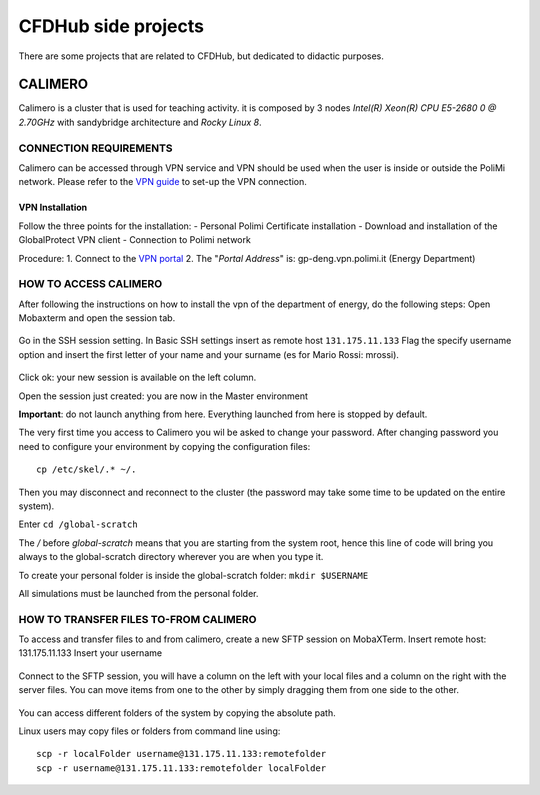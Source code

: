 .. Questo è un commento

=====================
CFDHub side projects
=====================

There are some projects that are related to CFDHub, but dedicated to didactic purposes.

.. _Calimero:

-----------------
CALIMERO
-----------------

Calimero is a cluster that is used for teaching activity. it is composed by 3 nodes *Intel(R) Xeon(R) CPU E5-2680 0 @ 2.70GHz* with sandybridge architecture and *Rocky Linux 8*.


CONNECTION REQUIREMENTS 
-----------------

Calimero can be accessed through VPN service and VPN should be used when the user is inside or outside the PoliMi network. Please refer to the `VPN guide <https://www.ict.polimi.it/network/vpn/?lang=en>`_ to set-up the VPN connection.


VPN Installation
^^^^^^^^^^^^^^^^^

Follow the three points for the installation:
- Personal Polimi Certificate installation
- Download and installation of the GlobalProtect VPN client
- Connection to Polimi network

Procedure:
1. Connect to the `VPN portal <https://www.ict.polimi.it/network/vpn/?lang=en>`_
2. The "*Portal Address*" is: gp-deng.vpn.polimi.it (Energy Department)


HOW TO ACCESS CALIMERO
-----------------

After following the instructions on how to install the vpn of the department of energy, do the following
steps:
Open Mobaxterm and open the session tab.

.. figure:: images/calimero_sessionTab.png

.. Figure: CFDHub hardware structure for user access. 

Go in the SSH session setting.
In Basic SSH settings insert as remote host ``131.175.11.133``
Flag the specify username option and insert the first letter of your name and your surname (es for
Mario Rossi: mrossi).

.. figure:: images/calimero_sshSettings.png

Click ok: your new session is available on the left column.

Open the session just created: you are now in the Master environment

**Important**: do not launch anything from here. Everything launched from here is stopped by default.

The very first time you access to Calimero you wil be asked to change your password.
After changing password you need to configure your environment by copying the configuration files:
::
    cp /etc/skel/.* ~/.

Then you may disconnect and reconnect to the cluster (the password may take some time to be updated on the entire system).

Enter ``cd /global-scratch``

The */* before *global-scratch* means that you are starting from the system root, hence this line of
code will bring you always to the global-scratch directory wherever you are when you type it.

To create your personal folder is inside the global-scratch folder: ``mkdir $USERNAME``

All simulations must be launched from the personal folder.


HOW TO TRANSFER FILES TO-FROM CALIMERO
-----------------

To access and transfer files to and from calimero, create a new SFTP session on MobaXTerm.
Insert remote host: 131.175.11.133
Insert your username

.. figure:: images/calimero_fileAccess.png

Connect to the SFTP session, you will have a column on the left with your local files and a column on the right with the server files. You can move items from one to the other by simply dragging them from one side to the other.

.. figure:: images/calimero_fileTransfer.png

You can access different folders of the system by copying the absolute path.

Linux users may copy files or folders from command line using:
::
    scp -r localFolder username@131.175.11.133:remotefolder
    scp -r username@131.175.11.133:remotefolder localFolder

